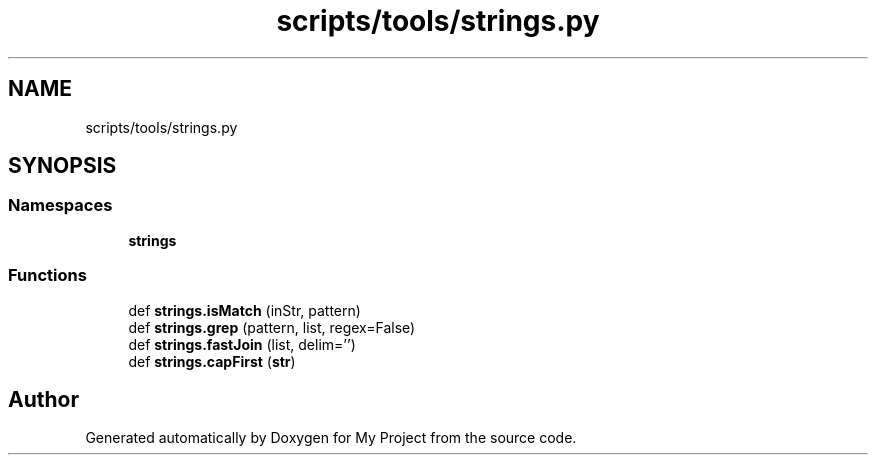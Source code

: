 .TH "scripts/tools/strings.py" 3 "Sun Jul 12 2020" "My Project" \" -*- nroff -*-
.ad l
.nh
.SH NAME
scripts/tools/strings.py
.SH SYNOPSIS
.br
.PP
.SS "Namespaces"

.in +1c
.ti -1c
.RI " \fBstrings\fP"
.br
.in -1c
.SS "Functions"

.in +1c
.ti -1c
.RI "def \fBstrings\&.isMatch\fP (inStr, pattern)"
.br
.ti -1c
.RI "def \fBstrings\&.grep\fP (pattern, list, regex=False)"
.br
.ti -1c
.RI "def \fBstrings\&.fastJoin\fP (list, delim='')"
.br
.ti -1c
.RI "def \fBstrings\&.capFirst\fP (\fBstr\fP)"
.br
.in -1c
.SH "Author"
.PP 
Generated automatically by Doxygen for My Project from the source code\&.
